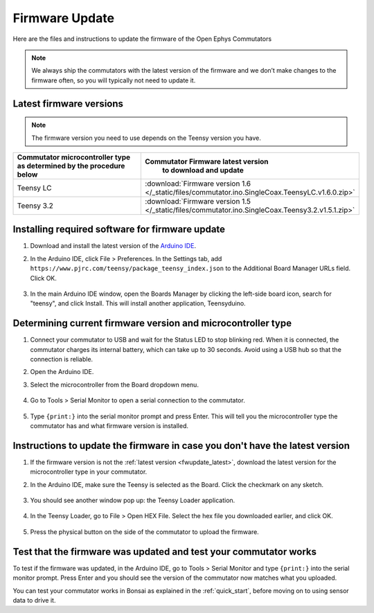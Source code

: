 .. _fwupdate:

Firmware Update
*************************

Here are the files and instructions to update the firmware of the Open Ephys Commutators

.. note:: We always ship the commutators with the latest version of the firmware and we don’t make changes to the firmware often, so you will typically not need to update it.

.. _fwupdate_latest:

Latest firmware versions
---------------------------

.. note:: The firmware version you need to use depends on the Teensy version you have.

.. table::
    :widths: 50 50

    +-------------------------------------------------------+-------------------------------------------------------------------------------------------------------------+
    |        Commutator microcontroller type                |                             Commutator Firmware latest version                                              |
    |        as determined by the procedure below           |                                   to download and update                                                    |
    +=======================================================+=============================================================================================================+
    | Teensy LC                                             | :download:`Firmware version 1.6 </_static/files/commutator.ino.SingleCoax.TeensyLC.v1.6.0.zip>`             |
    +-------------------------------------------------------+-------------------------------------------------------------------------------------------------------------+
    | Teensy 3.2                                            | :download:`Firmware version 1.5 </_static/files/commutator.ino.SingleCoax.Teensy3.2.v1.5.1.zip>`            |
    +-------------------------------------------------------+-------------------------------------------------------------------------------------------------------------+

.. _fwupdate_instructions:

Installing required software for firmware update
--------------------------------------------------------------------

#. Download and install the latest version of the `Arduino IDE <https://www.arduino.cc/en/software/>`_.

#. In the Arduino IDE, click File > Preferences. In the Settings tab, add ``https://www.pjrc.com/teensy/package_teensy_index.json`` to the Additional Board Manager URLs field. Click OK.

    .. image:: /_static/images/fw-update/1-additional-board.png

#. In the main Arduino IDE window, open the Boards Manager by clicking the left-side board icon, search for "teensy", and click Install. This will install another application, Teensyduino. 

    .. image:: /_static/images/fw-update/2-teensy-install.png

Determining current firmware version and microcontroller type
--------------------------------------------------------------------

#. Connect your commutator to USB and wait for the Status LED to stop blinking red. When it is connected, the commutator charges its internal battery, which can take up to 30 seconds. Avoid using a USB hub so that the connection is reliable.

#. Open the Arduino IDE.

#. Select the microcontroller from the Board dropdown menu.

    .. image:: /_static/images/fw-update/3-board-select.png

#. Go to Tools > Serial Monitor to open a serial connection to the commutator.

    .. image:: /_static/images/fw-update/4-serial-monitor.png

#. Type ``{print:}`` into the serial monitor prompt and press Enter. This will tell you the microcontroller type the commutator has and what firmware version is installed.

    .. image:: /_static/images/fw-update/5-print.png

Instructions to update the firmware in case you don't have the latest version
--------------------------------------------------------------------------------

#. If the firmware version is not the :ref:`latest version <fwupdate_latest>`, download the latest version for the microcontroller type in your commutator.

#. In the Arduino IDE, make sure the Teensy is selected as the Board. Click the checkmark on any sketch. 

    .. image:: /_static/images/fw-update/6-verify-sketch.png

#. You should see another window pop up: the Teensy Loader application.

    .. image:: /_static/images/fw-update/7-teensy-loader.png

#. In the Teensy Loader, go to File > Open HEX File. Select the hex file you downloaded earlier, and click OK.

    .. image:: /_static/images/fw-update/8-open-hex.png

#. Press the physical button on the side of the commutator to upload the firmware.

    .. image:: /_static/images/fw-update/9-button-press.png

Test that the firmware was updated and test your commutator works
--------------------------------------------------------------------------------

To test if the firmware was updated, in the Arduino IDE, go to Tools > Serial Monitor and type ``{print:}`` into the serial monitor prompt. Press Enter and you should see the version of the commutator now matches what you uploaded.

You can test your commutator works in Bonsai as explained in the :ref:`quick_start`, before moving on to using sensor data to drive it.